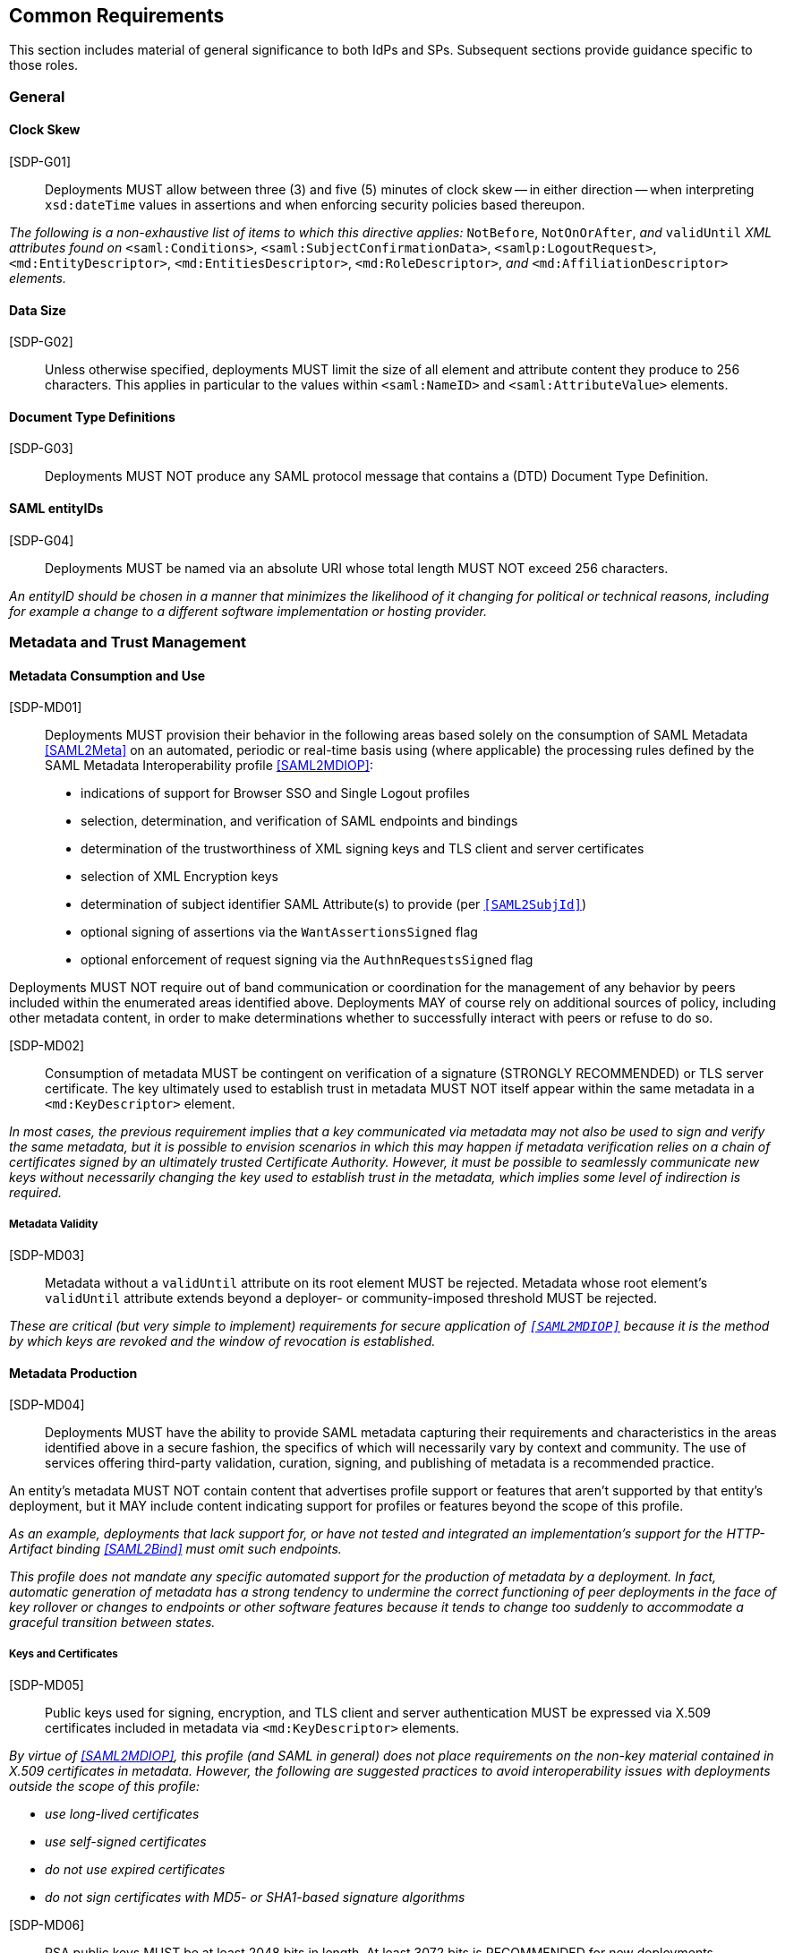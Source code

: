 == Common Requirements

This section includes material of general significance to both IdPs and SPs. Subsequent sections provide guidance specific to those roles.

=== General

==== Clock Skew

[SDP-G01]:: Deployments MUST allow between three (3) and five (5) minutes of clock skew -- in either direction -- when interpreting `xsd:dateTime` values in assertions and when enforcing security policies based thereupon.

_The following is a non-exhaustive list of items to which this directive applies:_ `NotBefore`, `NotOnOrAfter`, _and_ `validUntil` _XML attributes found on_ `<saml:Conditions>`, `<saml:SubjectConfirmationData>`, `<samlp:LogoutRequest>`, `<md:EntityDescriptor>`, `<md:EntitiesDescriptor>`, `<md:RoleDescriptor>`, _and_ `<md:AffiliationDescriptor>` _elements._

==== Data Size

[SDP-G02]:: Unless otherwise specified, deployments MUST limit the size of all element and attribute content they produce to 256 characters. This applies in particular to the values within `<saml:NameID>` and `<saml:AttributeValue>` elements.

==== Document Type Definitions

[SDP-G03]:: Deployments MUST NOT produce any SAML protocol message that contains a (DTD) Document Type Definition.

==== SAML entityIDs

[SDP-G04]:: Deployments MUST be named via an absolute URI whose total length MUST NOT exceed 256 characters.

_An entityID should be chosen in a manner that minimizes the likelihood of it changing for political or technical reasons, including for example a change to a different software implementation or hosting provider._

=== Metadata and Trust Management

==== Metadata Consumption and Use

[SDP-MD01]:: Deployments MUST provision their behavior in the following areas based solely on the consumption of SAML Metadata <<SAML2Meta>> on an automated, periodic or real-time basis using (where applicable) the processing rules defined by the SAML Metadata Interoperability profile <<SAML2MDIOP>>:

* indications of support for Browser SSO and Single Logout profiles
* selection, determination, and verification of SAML endpoints and bindings
* determination of the trustworthiness of XML signing keys and TLS client and server certificates
* selection of XML Encryption keys
* determination of subject identifier SAML Attribute(s) to provide (per `<<SAML2SubjId>>`)
* optional signing of assertions via the `WantAssertionsSigned` flag
* optional enforcement of request signing via the `AuthnRequestsSigned` flag

Deployments MUST NOT require out of band communication or coordination for the management of any behavior by peers included within the enumerated areas identified above. Deployments MAY of course rely on additional sources of policy, including other metadata content, in order to make determinations whether to successfully interact with peers or refuse to do so.

[SDP-MD02]:: Consumption of metadata MUST be contingent on verification of a signature (STRONGLY RECOMMENDED) or TLS server certificate. The key ultimately used to establish trust in metadata MUST NOT itself appear within the same metadata in a `<md:KeyDescriptor>` element.

_In most cases, the previous requirement implies that a key communicated via metadata may not also be used to sign and verify the same metadata, but it is possible to envision scenarios in which this may happen if metadata verification relies on a chain of certificates signed by an ultimately trusted Certificate Authority. However, it must be possible to seamlessly communicate new keys without necessarily changing the key used to establish trust in the metadata, which implies some level of indirection is required._

===== Metadata Validity

[SDP-MD03]:: Metadata without a `validUntil` attribute on its root element MUST be rejected. Metadata whose root element's `validUntil` attribute extends beyond a deployer- or community-imposed threshold MUST be rejected.

_These are critical (but very simple to implement) requirements for secure application of `<<SAML2MDIOP>>` because it is the method by which keys are revoked and the window of revocation is established._

==== Metadata Production

[SDP-MD04]:: Deployments MUST have the ability to provide SAML metadata capturing their requirements and characteristics in the areas identified above in a secure fashion, the specifics of which will necessarily vary by context and community. The use of services offering third-party validation, curation, signing, and publishing of metadata is a recommended practice.

An entity's metadata MUST NOT contain content that advertises profile support or features that aren't supported by that entity's deployment, but it MAY include content indicating support for profiles or features beyond the scope of this profile.
 
_As an example, deployments that lack support for, or have not tested and integrated an implementation's support for the HTTP-Artifact binding <<SAML2Bind>> must omit such endpoints._

_This profile does not mandate any specific automated support for the production of metadata by a deployment. In fact, automatic generation of metadata has a strong tendency to undermine the correct functioning of peer deployments in the face of key rollover or changes to endpoints or other software features because it tends to change too suddenly to accommodate a graceful transition between states._

===== Keys and Certificates

[SDP-MD05]:: Public keys used for signing, encryption, and TLS client and server authentication MUST be expressed via X.509 certificates included in metadata via `<md:KeyDescriptor>` elements.

_By virtue of <<SAML2MDIOP>>, this profile (and SAML in general) does not place requirements on the non-key material contained in X.509 certificates in metadata. However, the following are suggested practices to avoid interoperability issues with deployments outside the scope of this profile:_

* _use long-lived certificates_
* _use self-signed certificates_
* _do not use expired certificates_
* _do not sign certificates with MD5- or SHA1-based signature algorithms_

[indent=0]

[SDP-MD06]:: RSA public keys MUST be at least 2048 bits in length. At least 3072 bits is RECOMMENDED for new deployments.

[SDP-MD07]:: EC public keys MUST be at least 256 bits in length.

[SDP-MD08]:: By virtue of the profile's overall requirements, an IdP's metadata MUST include at least one signing certificate (that is, an `<md:KeyDescriptor>` with no `use` attribute or one set to `signing`), and an SP's metadata MUST include at least one encryption certificate (that is, an `<md:KeyDescriptor>` with no `use` attribute or one set to `encryption`).

===== Discovery and User Interface Elements

[SDP-MD09]:: Metadata MUST include an `<mdui:UIInfo>` element as defined in <<MetaUI>> containing at least the child elements `<mdui:DisplayName>` and `<mdui:Logo>`. An SP's metadata MUST include the child element `<PrivacyStatementURL>`

[SDP-MD10]:: The content of the `<mdui:Logo>` element MUST be either an `https` URL or an in-line image embedded in a `data` URI element. The size of the `data` URI used in a `<mdui:Logo>` element is not limited to 256 characters.

_Specific details around logo formats including image size, encoding and aspect ratio should be coordinated with the common practice of the entity's community of SAML peers._  

[SDP-MD11]:: Metadata MUST include an `<md:ContactPerson>` element with a contactType of `technical` and an `<md:EmailAddress>` element.  

[SDP-MD12]:: An IdP's metadata MUST include the `errorURL` attribute on its `<md:IDPSSODescriptor>` element. The content of the `errorURL` attribute MUST be an https URL resolving to an HTML page.

_The errorURL HTML page should be suitable for referral by SPs if they receive insufficient attributes from the IdP to successfully authenticate or authorize the user's access. The page should provide information targeted at the end user explaining how to contact the operator of the IdP to request addition of the necessary attributes to the assertions._

=== Cryptographic Algorithms

[SDP-ALG01]:: Deployments MUST support, and use, the following algorithms when communicating with peers in the context of this profile. Where multiple choices exist, any of the listed options may be used. The profile will be updated as necessary to reflect changes in government and industry recommendations regarding algorithm usage.

* Digest
** ```http://www.w3.org/2001/04/xmlenc#sha256``` <<XMLEnc>>

* Signature
** ```http://www.w3.org/2001/04/xmldsig-more#rsa-sha256``` <<RFC4051>>
** ```http://www.w3.org/2001/04/xmldsig-more#ecdsa-sha256``` <<RFC4051>>

* Block Encryption
** ```http://www.w3.org/2009/xmlenc11#aes128-gcm``` <<XMLEnc>>
** ```http://www.w3.org/2009/xmlenc11#aes256-gcm``` <<XMLEnc>>

* Key Transport
** ```http://www.w3.org/2001/04/xmlenc#rsa-oaep-mgf1p``` <<XMLEnc>>
** ```http://www.w3.org/2009/xmlenc11#rsa-oaep``` <<XMLEnc>> 

The following default digest algorithm MUST be used in conjunction with the above key transport algorithms (the default mask generation function, MGF1 with SHA1, MUST be used):

* ```http://www.w3.org/2001/04/xmlenc#sha256``` <<XMLEnc>>

_This profile cannot preclude the use of other algorithms when communicating with peers outside the scope of this profile, but the other algorithms in common use are generally considered to be weakening (e.g., SHA-1) or broken outright (e.g., RSA PKCS#1.5). Note that the use of AES-CBC block encryption algorithms remains widespread at the time of authoring, but are known to be broken <<XMLEncBreak>>._
